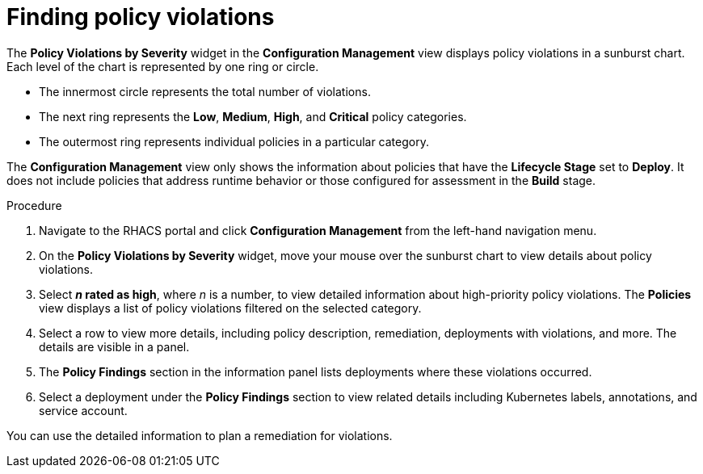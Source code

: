 // Module included in the following assemblies:
//
// * operating/review-cluster-configuration.adoc
:_mod-docs-content-type: PROCEDURE
[id="find-policy-violations_{context}"]
= Finding policy violations

[role="_abstract"]
The *Policy Violations by Severity* widget in the *Configuration Management* view displays policy violations in a sunburst chart.
Each level of the chart is represented by one ring or circle.

* The innermost circle represents the total number of violations.
* The next ring represents the *Low*, *Medium*, *High*, and *Critical* policy categories.
* The outermost ring represents individual policies in a particular category.

The *Configuration Management* view only shows the information about policies that have the *Lifecycle Stage* set to *Deploy*.
It does not include policies that address runtime behavior or those configured for assessment in the *Build* stage.

.Procedure
. Navigate to the RHACS portal and click *Configuration Management* from the left-hand navigation menu.
. On the *Policy Violations by Severity* widget, move your mouse over the sunburst chart to view details about policy violations.
. Select *_n_ rated as high*, where _n_ is a number, to view detailed information about high-priority policy violations.
The *Policies* view displays a list of policy violations filtered on the selected category.
. Select a row to view more details, including policy description, remediation, deployments with violations, and more.
The details are visible in a panel.
. The *Policy Findings* section in the information panel lists deployments where these violations occurred.
. Select a deployment under the *Policy Findings* section to view related details including Kubernetes labels, annotations, and service account.

You can use the detailed information to plan a remediation for violations.

